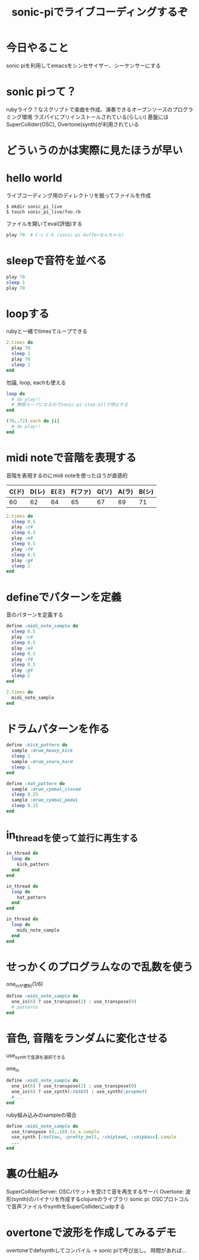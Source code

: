 #+STARTUP: indent inlineimages fninline
#+TITLE: sonic-piでライブコーディングするぞ

* 今日やること
sonic piを利用してemacsをシンセサイザー、シーケンサーにする

* sonic piって？
rubyライク？なスクリプトで楽曲を作成、演奏できるオープンソースのプログラミング環境
ラズパイにプリインストールされている(らしい)
基盤にはSuperCollider(OSC), Overtone(synth)が利用されている

* どういうのかは実際に見たほうが早い

* hello world
ライブコーディング用のディレクトリを掘ってファイルを作成

#+begin_src shell
$ mkdir sonic_pi_live
$ touch sonic_pi_live/foo.rb
#+end_src

ファイルを開いてeval(評価)する
#+begin_src ruby
play 70  # C-c C-k (sonic-pi-bufferなんちゃら)
#+end_src

* sleepで音符を並べる

#+begin_src ruby
play 70
sleep 1
play 70
#+end_src

* loopする
rubyと一緒でtimesでループできる

#+begin_src ruby
2.times do
  play 70
  sleep 1
  play 70
  sleep 1
end
#+end_src

勿論, loop, eachも使える
#+begin_src ruby
loop do
  # do play!!
  # 無限ループになるのでsonic-pi-stop-allで停止する
end

(70..72).each do |i|
  # do play!!
end
#+end_src

* midi noteで音階を表現する
音階を表現するのにmidi noteを使ったほうが直感的
|-------+-------+-------+---------+-------+-------+-------|
| C(ド) | D(レ) | E(ミ) | F(ファ) | G(ソ) | A(ラ) | B(シ) |
|-------+-------+-------+---------+-------+-------+-------|
|    60 |    62 |    64 |      65 |    67 |    69 |    71 |
|-------+-------+-------+---------+-------+-------+-------|

#+begin_src ruby
2.times do
  sleep 0.5
  play :c4
  sleep 0.5
  play :e4
  sleep 0.5
  play :f4
  sleep 0.5
  play :g4
  sleep 2
end
#+end_src

* defineでパターンを定義
音のパターンを定義する

#+begin_src ruby
define :midi_note_sample do
  sleep 0.5
  play :c4
  sleep 0.5
  play :e4
  sleep 0.5
  play :f4
  sleep 0.5
  play :g4
  sleep 2
end

2.times do
  midi_note_sample
end
#+end_src

* ドラムパターンを作る

#+begin_src ruby
define :kick_pattern do
  sample :drum_heavy_kick
  sleep 1
  sample :drum_snare_hard
  sleep 1
end

define :hat_pattern do
  sample :drum_cymbal_closed
  sleep 0.25
  sample :drum_cymbal_pedal
  sleep 0.25
end
#+end_src

* in_threadを使って並行に再生する

#+begin_src ruby
in_thread do
  loop do
    kick_pattern
  end
end

in_thread do
  loop do
    hat_pattern
  end
end

in_thread do
  loop do
    midi_note_sample
  end
end
#+end_src

* せっかくのプログラムなので乱数を使う

one_inが便利(1/6)

#+begin_src ruby
define :midi_note_sample do
  one_in(6) ? use_transpose(2) : use_transpose(0)
  # patterns
end
#+end_src

* 音色, 音階をランダムに変化させる
use_synthで音源を選択できる

one_in
#+begin_src ruby
define :midi_note_sample do
  one_in(6) ? use_transpose(2) : use_transpose(0)
  one_in(6) ? use_synth(:tb303) : use_synth(:prophet)
  # ...
end
#+end_src

ruby組み込みのsampleの場合
#+begin_src ruby
define :midi_note_sample do
  use_transpose (0..10).to_a.sample
  use_synth [:hollow, :pretty_bell, :chiplead, :chipbass].sample
  ...
end
#+end_src

* 裏の仕組み
SuperColliderServer: OSCパケットを受けて音を再生するサーバ
Overtone: 波形(synth)のバイナリを作成するclojureのライブラリ
sonic pi: OSCプロトコルで音声ファイルやsynthをSuperColliderにudpする

* overtoneで波形を作成してみるデモ
overtoneでdefsynthしてコンパイル -> sonic piで呼び出し。
時間があれば...


